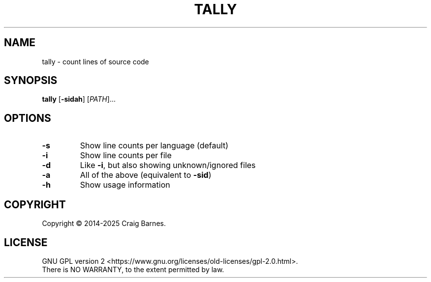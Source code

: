 .TH TALLY 1 "July 2025"
.SH NAME
tally \- count lines of source code
.SH SYNOPSIS
.B tally
.RB [ \-sidah ]
.RI [ PATH ]...
.SH OPTIONS
.TP
.B \-s
Show line counts per language (default)
.TP
.B \-i
Show line counts per file
.TP
.B \-d
Like \fB\-i\fR, but also showing unknown/ignored files
.TP
.B \-a
All of the above (equivalent to \fB\-sid\fR)
.TP
.B \-h
Show usage information
.SH COPYRIGHT
Copyright \(co 2014-2025 Craig Barnes.
.SH LICENSE
GNU GPL version 2
<https://www.gnu.org/licenses/old-licenses/gpl-2.0.html>.
.br
There is NO WARRANTY, to the extent permitted by law.
